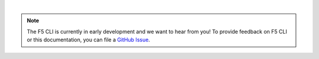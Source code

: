 |

.. note::

   The F5 CLI is currently in early development and we want to hear from you! To provide feedback on F5 CLI or this documentation, you can file a `GitHub Issue <https://github.com/F5Devcentral/f5-cli/issues>`_.
